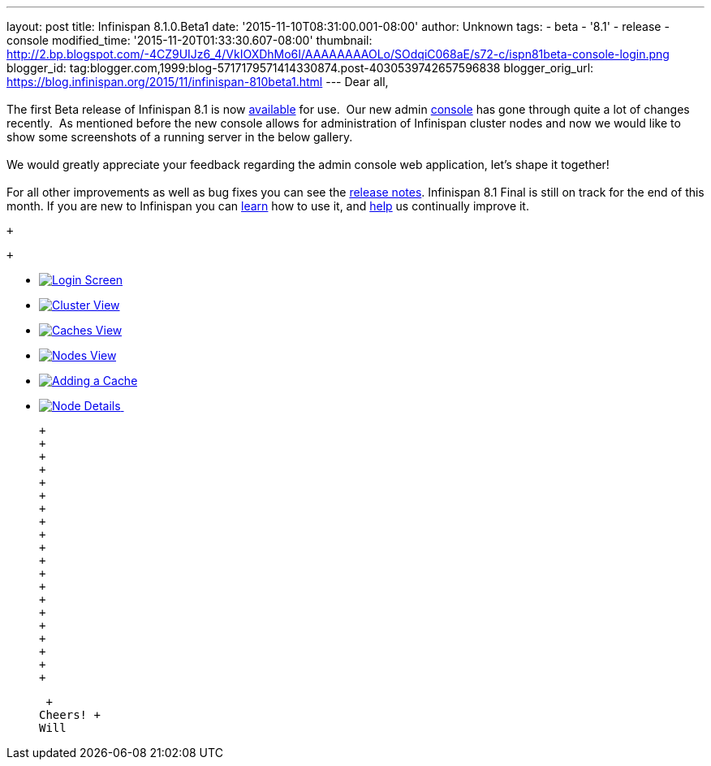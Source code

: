 ---
layout: post
title: Infinispan 8.1.0.Beta1
date: '2015-11-10T08:31:00.001-08:00'
author: Unknown
tags:
- beta
- '8.1'
- release
- console
modified_time: '2015-11-20T01:33:30.607-08:00'
thumbnail: http://2.bp.blogspot.com/-4CZ9UIJz6_4/VkIOXDhMo6I/AAAAAAAAOLo/SOdqiC068aE/s72-c/ispn81beta-console-login.png
blogger_id: tag:blogger.com,1999:blog-5717179571414330874.post-4030539742657596838
blogger_orig_url: https://blog.infinispan.org/2015/11/infinispan-810beta1.html
---
Dear all, +
 +
The first Beta release of Infinispan 8.1 is now
http://infinispan.org/download/[available] for use.  Our new admin
https://github.com/infinispan/infinispan-management-console[console] has
gone through quite a lot of changes recently.  As mentioned before the
new console allows for administration of Infinispan cluster nodes and
now we would like to show some screenshots of a running server in the
below gallery. +
 +
We would greatly appreciate your feedback regarding the admin console
web application, let's shape it together! +
 +
For all other improvements as well as bug fixes you can see the
https://issues.jboss.org/secure/ReleaseNote.jspa?version=12328071&projectId=12310799[release
notes]. Infinispan 8.1 Final is still on track for the end of this
month. If you are new to Infinispan you can
http://infinispan.org/tutorials/[learn] how to use it, and
http://infinispan.org/getinvolved/[help] us continually improve it. +

 +

 +

* http://2.bp.blogspot.com/-4CZ9UIJz6_4/VkIOXDhMo6I/AAAAAAAAOLo/SOdqiC068aE/s1600/ispn81beta-console-login.png[image:http://2.bp.blogspot.com/-4CZ9UIJz6_4/VkIOXDhMo6I/AAAAAAAAOLo/SOdqiC068aE/s1600/ispn81beta-console-login.png[Login
Screen]]
* http://3.bp.blogspot.com/-jd2eJslp8bM/VkIOW20Z8VI/AAAAAAAAOLc/SH_5b2NK-p4/s1600/ispn81beta-console-clusters.png[image:http://3.bp.blogspot.com/-jd2eJslp8bM/VkIOW20Z8VI/AAAAAAAAOLc/SH_5b2NK-p4/s1600/ispn81beta-console-clusters.png[Cluster
View]]
* http://3.bp.blogspot.com/-wP0h9JgxD5U/VkIOW8wnZAI/AAAAAAAAOLg/_plmNFTrRPo/s1600/ispn81beta-console-caches.png[image:http://3.bp.blogspot.com/-wP0h9JgxD5U/VkIOW8wnZAI/AAAAAAAAOLg/_plmNFTrRPo/s1600/ispn81beta-console-caches.png[Caches
View]]
* http://2.bp.blogspot.com/-APCMVh0dcnQ/VkIOXYctemI/AAAAAAAAOLw/27RjYRBMfWI/s1600/ispn81beta-console-nodes.png[image:http://2.bp.blogspot.com/-APCMVh0dcnQ/VkIOXYctemI/AAAAAAAAOLw/27RjYRBMfWI/s1600/ispn81beta-console-nodes.png[Nodes
View]]
* http://2.bp.blogspot.com/-b5sRFwKAsSw/VkIOWyL5R8I/AAAAAAAAOLk/fJR1MnZ4btI/s1600/ispn81beta-console-addnode.png[image:http://2.bp.blogspot.com/-b5sRFwKAsSw/VkIOWyL5R8I/AAAAAAAAOLk/fJR1MnZ4btI/s1600/ispn81beta-console-addnode.png[Adding
a Cache]]
* http://3.bp.blogspot.com/-fIhu768hwKE/VkIOXXUYuEI/AAAAAAAAOLs/wWtiM6rN-Jw/s1600/ispn81beta-console-nodedetails.png[image:http://3.bp.blogspot.com/-fIhu768hwKE/VkIOXXUYuEI/AAAAAAAAOLs/wWtiM6rN-Jw/s1600/ispn81beta-console-nodedetails.png[Node
Details] ]

 +
 +
 +
 +
 +
 +
 +
 +
 +
 +
 +
 +
 +
 +
 +
 +
 +
 +
 +
 +

 +
Cheers! +
Will

